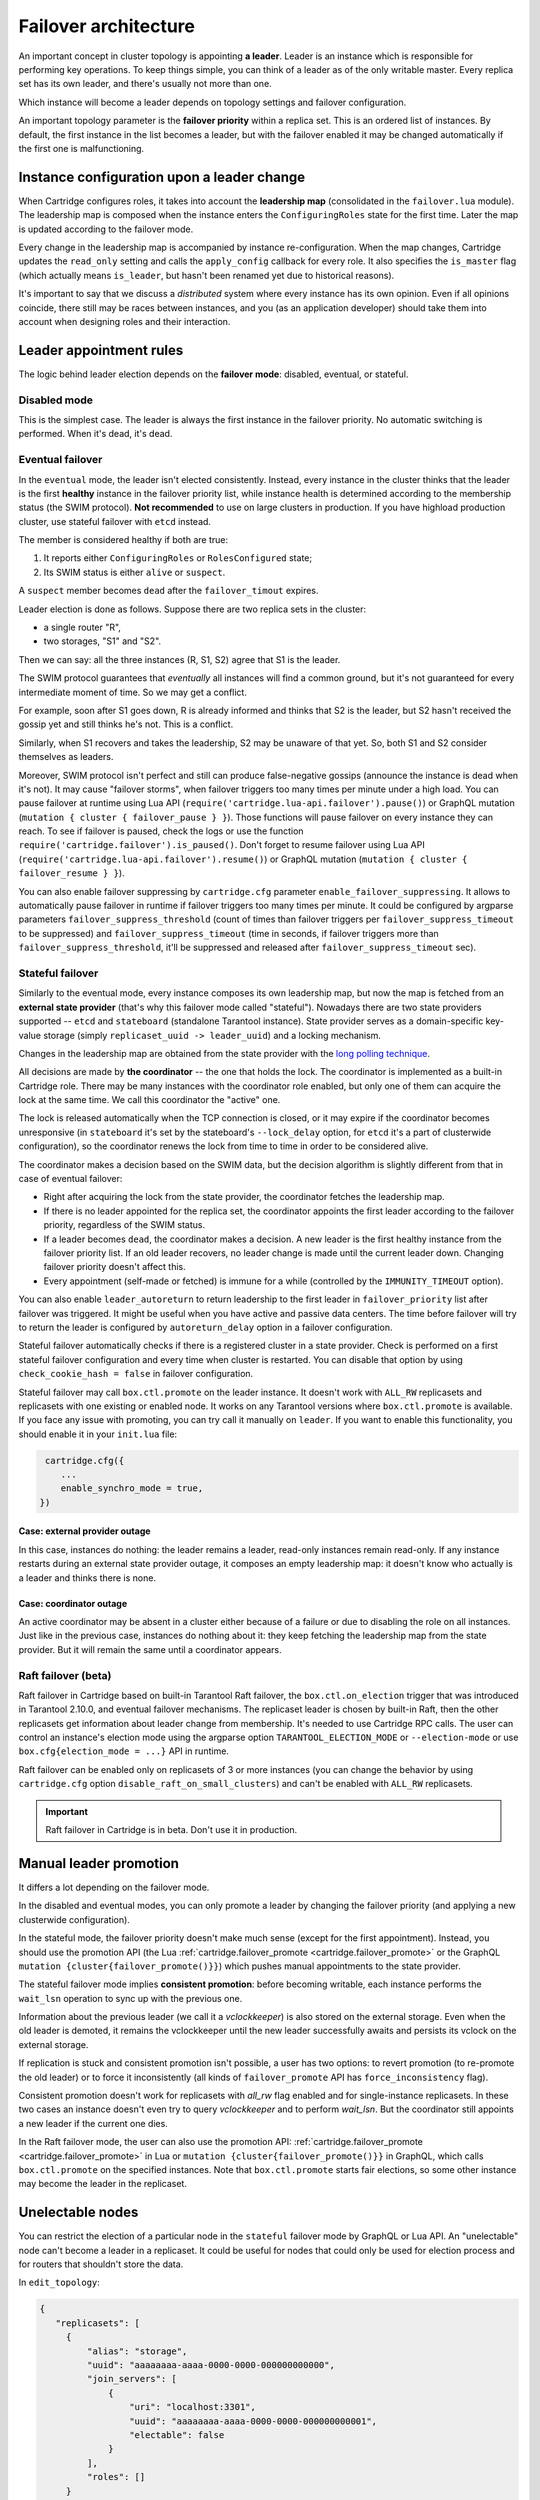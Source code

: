 .. _cartridge-failover:

-------------------------------------------------------------------------------
Failover architecture
-------------------------------------------------------------------------------

An important concept in cluster topology is appointing **a leader**.
Leader is an instance which is responsible for performing key
operations. To keep things simple, you can think of a leader as of the only
writable master. Every replica set has its own leader, and there's usually not
more than one.

Which instance will become a leader depends on topology settings and
failover configuration.

An important topology parameter is the **failover priority** within
a replica set. This is an ordered list of instances. By default, the first
instance in the list becomes a leader, but with the failover enabled it
may be changed automatically if the first one is malfunctioning.

~~~~~~~~~~~~~~~~~~~~~~~~~~~~~~~~~~~~~~~~~~~~~~~~~~~~~~~~~~~~~~~~~~~~~~~~~~~~~~~
Instance configuration upon a leader change
~~~~~~~~~~~~~~~~~~~~~~~~~~~~~~~~~~~~~~~~~~~~~~~~~~~~~~~~~~~~~~~~~~~~~~~~~~~~~~~

When Cartridge configures roles, it takes into account the **leadership map**
(consolidated in the ``failover.lua`` module). The leadership map is composed when
the instance enters the ``ConfiguringRoles`` state for the first time. Later
the map is updated according to the failover mode.

Every change in the leadership map is accompanied by instance
re-configuration. When the map changes, Cartridge updates the ``read_only``
setting and calls the ``apply_config`` callback for every role. It also
specifies the ``is_master`` flag (which actually means ``is_leader``, but hasn't
been renamed yet due to historical reasons).

It's important to say that we discuss a *distributed* system where every
instance has its own opinion. Even if all opinions coincide, there still
may be races between instances, and you (as an application developer)
should take them into account when designing roles and their
interaction.

~~~~~~~~~~~~~~~~~~~~~~~~~~~~~~~~~~~~~~~~~~~~~~~~~~~~~~~~~~~~~~~~~~~~~~~~~~~~~~~
Leader appointment rules
~~~~~~~~~~~~~~~~~~~~~~~~~~~~~~~~~~~~~~~~~~~~~~~~~~~~~~~~~~~~~~~~~~~~~~~~~~~~~~~

The logic behind leader election depends on the **failover mode**:
disabled, eventual, or stateful.

*******************************************************************************
Disabled mode
*******************************************************************************

This is the simplest case. The leader is always the first instance in
the failover priority. No automatic switching is performed. When it's dead,
it's dead.

*******************************************************************************
Eventual failover
*******************************************************************************

In the ``eventual`` mode, the leader isn't elected consistently. Instead, every
instance in the cluster thinks that the leader is the first **healthy** instance
in the failover priority list, while instance health is determined according to
the membership status (the SWIM protocol).
**Not recommended** to use on large clusters in production. If you have highload
production cluster, use stateful failover with ``etcd`` instead.

The member is considered healthy if both are true:

1. It reports either ``ConfiguringRoles`` or ``RolesConfigured`` state;
2. Its SWIM status is either ``alive`` or ``suspect``.

A ``suspect`` member becomes ``dead`` after the ``failover_timout`` expires.

Leader election is done as follows.
Suppose there are two replica sets in the cluster:

* a single router "R",
* two storages, "S1" and "S2".

Then we can say: all the three instances (R, S1, S2) agree that S1 is the leader.

The SWIM protocol guarantees that *eventually* all instances will find a
common ground, but it's not guaranteed for every intermediate moment of
time. So we may get a conflict.

For example, soon after S1 goes down, R is already informed and thinks
that S2 is the leader, but S2 hasn't received the gossip yet and still thinks
he's not. This is a conflict.

Similarly, when S1 recovers and takes the leadership, S2 may be unaware of
that yet. So, both S1 and S2 consider themselves as leaders.

Moreover, SWIM protocol isn't perfect and still can produce
false-negative gossips (announce the instance is dead when it's not).
It may cause "failover storms", when failover triggers too many times per minute
under a high load. You can pause failover at runtime using Lua API
(``require('cartridge.lua-api.failover').pause()``) or GraphQL mutation
(``mutation { cluster { failover_pause } }``). Those functions will pause
failover on every instance they can reach. To see if failover is paused,
check the logs or use the function ``require('cartridge.failover').is_paused()``.
Don't forget to resume failover using Lua API
(``require('cartridge.lua-api.failover').resume()``) or GraphQL mutation
(``mutation { cluster { failover_resume } }``).

You can also enable failover suppressing by ``cartridge.cfg`` parameter
``enable_failover_suppressing``. It allows to automatically pause failover
in runtime if failover triggers too many times per minute. It could be
configured by argparse parameters ``failover_suppress_threshold``
(count of times than failover triggers per ``failover_suppress_timeout`` to
be suppressed) and ``failover_suppress_timeout`` (time in seconds, if failover
triggers more than ``failover_suppress_threshold``, it'll be suppressed and
released after ``failover_suppress_timeout`` sec).

..  _cartridge-stateful_failover:

*******************************************************************************
Stateful failover
*******************************************************************************

Similarly to the eventual mode, every instance composes its own leadership map,
but now the map is fetched from an **external state provider**
(that's why this failover mode called "stateful"). Nowadays there are two state
providers supported -- ``etcd`` and ``stateboard`` (standalone Tarantool instance).
State provider serves as a domain-specific key-value storage (simply
``replicaset_uuid -> leader_uuid``) and a locking mechanism.

Changes in the leadership map are obtained from the state provider with the
`long polling technique <https://en.wikipedia.org/wiki/Push_technology#Long_polling>`_.

All decisions are made by **the coordinator** -- the one that holds the
lock. The coordinator is implemented as a built-in Cartridge role. There may
be many instances with the coordinator role enabled, but only one of
them can acquire the lock at the same time. We call this coordinator the "active"
one.

The lock is released automatically when the TCP connection is closed, or it
may expire if the coordinator becomes unresponsive (in ``stateboard`` it's set
by the stateboard's ``--lock_delay`` option, for ``etcd`` it's a part of
clusterwide configuration), so the coordinator renews the lock from
time to time in order to be considered alive.

The coordinator makes a decision based on the SWIM data, but the decision
algorithm is slightly different from that in case of eventual failover:

* Right after acquiring the lock from the state provider, the coordinator
  fetches the leadership map.

* If there is no leader appointed for the replica set, the coordinator
  appoints the first leader according to the failover priority, regardless of
  the SWIM status.

* If a leader becomes ``dead``, the coordinator makes a decision. A new
  leader is the first healthy instance from the failover priority list.
  If an old leader recovers, no leader change is made until the current
  leader down. Changing failover priority doesn't affect this.

* Every appointment (self-made or fetched) is immune for a while
  (controlled by the ``IMMUNITY_TIMEOUT`` option).

You can also enable ``leader_autoreturn`` to return leadership to the
first leader in ``failover_priority`` list after failover was triggered.
It might be useful when you have active and passive data centers.
The time before failover will try to return the leader is configured by
``autoreturn_delay`` option in a failover configuration.

Stateful failover automatically checks if there is a registered cluster
in a state provider. Check is performed on a first stateful failover
configuration and every time when cluster is restarted. You can disable that
option by using ``check_cookie_hash = false`` in failover configuration.

Stateful failover may call ``box.ctl.promote`` on the leader instance.
It doesn't work with ``ALL_RW`` replicasets and replicasets with
one existing or enabled node. It works on any Tarantool versions where
``box.ctl.promote`` is available. If you face any issue with promoting,
you can try call it manually on ``leader``. If you want to enable this
functionality, you should enable it in your ``init.lua`` file:

.. code-block:: lua

   cartridge.cfg({
      ...
      enable_synchro_mode = true,
  })


^^^^^^^^^^^^^^^^^^^^^^^^^^^^^^^^^^^^^^^^^^^^^^^^^^^^^^^^^^^^^^^^^^^^^^^^^^^^^^^
Case: external provider outage
^^^^^^^^^^^^^^^^^^^^^^^^^^^^^^^^^^^^^^^^^^^^^^^^^^^^^^^^^^^^^^^^^^^^^^^^^^^^^^^

In this case, instances do nothing: the leader remains a leader,
read-only instances remain read-only. If any instance restarts during an
external state provider outage, it composes an empty leadership map:
it doesn't know who actually is a leader and thinks there is none.

^^^^^^^^^^^^^^^^^^^^^^^^^^^^^^^^^^^^^^^^^^^^^^^^^^^^^^^^^^^^^^^^^^^^^^^^^^^^^^^
Case: coordinator outage
^^^^^^^^^^^^^^^^^^^^^^^^^^^^^^^^^^^^^^^^^^^^^^^^^^^^^^^^^^^^^^^^^^^^^^^^^^^^^^^

An active coordinator may be absent in a cluster either because of a failure
or due to disabling the role on all instances. Just like in the previous case,
instances do nothing about it: they keep fetching the leadership map from the
state provider. But it will remain the same until a coordinator appears.

..  _cartridge-raft_failover:

*******************************************************************************
Raft failover (beta)
*******************************************************************************

Raft failover in Cartridge based on built-in Tarantool Raft failover, the
``box.ctl.on_election`` trigger that was introduced in Tarantool 2.10.0, and
eventual failover mechanisms. The replicaset leader is chosen by built-in Raft,
then the other replicasets get information about leader change from membership.
It's needed to use Cartridge RPC calls. The user can control an instance's
election mode using the argparse option ``TARANTOOL_ELECTION_MODE`` or
``--election-mode`` or use ``box.cfg{election_mode = ...}`` API in runtime.

Raft failover can be enabled only on replicasets of 3 or more instances
(you can change the behavior by using ``cartridge.cfg`` option
``disable_raft_on_small_clusters``) and can't be enabled with ``ALL_RW`` replicasets.

..  important::

    Raft failover in Cartridge is in beta. Don't use it in production.

~~~~~~~~~~~~~~~~~~~~~~~~~~~~~~~~~~~~~~~~~~~~~~~~~~~~~~~~~~~~~~~~~~~~~~~~~~~~~~~
Manual leader promotion
~~~~~~~~~~~~~~~~~~~~~~~~~~~~~~~~~~~~~~~~~~~~~~~~~~~~~~~~~~~~~~~~~~~~~~~~~~~~~~~

It differs a lot depending on the failover mode.

In the disabled and eventual modes, you can only promote a leader by changing
the failover priority (and applying a new clusterwide configuration).

In the stateful mode, the failover priority doesn't make much sense (except for
the first appointment). Instead, you should use the promotion API
(the Lua :ref:`cartridge.failover_promote <cartridge.failover_promote>` or
the GraphQL ``mutation {cluster{failover_promote()}}``)
which pushes manual appointments to the state provider.

The stateful failover mode implies **consistent promotion**: before becoming
writable, each instance performs the ``wait_lsn`` operation to sync up with the
previous one.

Information about the previous leader (we call it a *vclockkeeper*) is also
stored on the external storage. Even when the old leader is demoted, it remains the
vclockkeeper until the new leader successfully awaits and persists its vclock on
the external storage.

If replication is stuck and consistent promotion isn't possible, a user has two
options: to revert promotion (to re-promote the old leader) or to force it
inconsistently (all kinds of ``failover_promote`` API has
``force_inconsistency`` flag).

Consistent promotion doesn't work for replicasets with `all_rw` flag enabled
and for single-instance replicasets. In these two cases an instance doesn't
even try to query `vclockkeeper` and to perform `wait_lsn`. But the coordinator
still appoints a new leader if the current one dies.

In the Raft failover mode, the user can also use the promotion API:
:ref:`cartridge.failover_promote <cartridge.failover_promote>` in Lua or
``mutation {cluster{failover_promote()}}`` in GraphQL,
which calls ``box.ctl.promote`` on the specified instances.
Note that ``box.ctl.promote`` starts fair elections, so some other instance may
become the leader in the replicaset.


~~~~~~~~~~~~~~~~~~~~~~~~~~~~~~~~~~~~~~~~~~~~~~~~~~~~~~~~~~~~~~~~~~~~~~~~~~~~~~~
Unelectable nodes
~~~~~~~~~~~~~~~~~~~~~~~~~~~~~~~~~~~~~~~~~~~~~~~~~~~~~~~~~~~~~~~~~~~~~~~~~~~~~~~

You can restrict the election of a particular node in the ``stateful``
failover mode by GraphQL or Lua API. An "unelectable" node can't become a
leader in a replicaset. It could be useful for nodes that could only be used
for election process and for routers that shouldn't store the data.

In ``edit_topology``:

.. code-block:: json

   {
      "replicasets": [
        {
            "alias": "storage",
            "uuid": "aaaaaaaa-aaaa-0000-0000-000000000000",
            "join_servers": [
                {
                    "uri": "localhost:3301",
                    "uuid": "aaaaaaaa-aaaa-0000-0000-000000000001",
                    "electable": false
                }
            ],
            "roles": []
        }
      ]
    }

In Lua API:

.. code-block:: lua

   -- to make nodes unelectable:
   require('cartridge.lua-api.topology').api_topology.set_unelectable_servers(uuids)
   -- to make nodes electable:
   require('cartridge.lua-api.topology').api_topology.set_electable_servers(uuids)

You can also make a node unelectable in WebUI:

..  image:: ./images/set_non_electable.png
    :align: left
    :scale: 40%

|nbsp|

If everything is ok, you will see a crossed-out crown to the left of the instance name.

..  image:: ./images/non_electable.png
    :align: left
    :scale: 40%

|nbsp|

~~~~~~~~~~~~~~~~~~~~~~~~~~~~~~~~~~~~~~~~~~~~~~~~~~~~~~~~~~~~~~~~~~~~~~~~~~~~~~~
Fencing
~~~~~~~~~~~~~~~~~~~~~~~~~~~~~~~~~~~~~~~~~~~~~~~~~~~~~~~~~~~~~~~~~~~~~~~~~~~~~~~

Neither ``eventual`` nor ``stateful`` failover mode protects a replicaset
from the presence of multiple leaders when the network is partitioned.
But fencing does. It enforces at-most-one leader policy in a replicaset.

Fencing operates as a fiber that occasionally checks connectivity with
the state provider and with replicas. Fencing fiber runs on
vclockkeepers; it starts right after consistent promotion succeeds.
Replicasets which don't need consistency (single-instance and
``all_rw``) don't defend, though.

The condition for fencing actuation is the loss of both the state
provider quorum and at least one replica. Otherwise, if either state
provider is healthy or all replicas are alive, the fencing fiber waits
and doesn't intervene.

When fencing is actuated, it generates a fake appointment locally and
sets the leader to ``nil``. Consequently, the instance becomes
read-only. Subsequent recovery is only possible when the quorum
reestablishes; replica connection isn't a must for recovery. Recovery is
performed according to the rules of consistent switchover unless some
other instance has already been promoted to a new leader.

Raft failover supports fencing too. Check ``election_fencing_mode`` parameter
of ``box.cfg{}``

..  _failover-configuration:

~~~~~~~~~~~~~~~~~~~~~~~~~~~~~~~~~~~~~~~~~~~~~~~~~~~~~~~~~~~~~~~~~~~~~~~~~~~~~~~
Failover configuration
~~~~~~~~~~~~~~~~~~~~~~~~~~~~~~~~~~~~~~~~~~~~~~~~~~~~~~~~~~~~~~~~~~~~~~~~~~~~~~~

These are clusterwide parameters:

* ``mode``: "disabled" / "eventual" / "stateful" / "raft".
* ``state_provider``: "tarantool" / "etcd".
* ``failover_timeout`` -- time (in seconds) to mark ``suspect`` members
  as ``dead`` and trigger failover (default: 20).
* ``tarantool_params``: ``{uri = "...", password = "..."}``.
* ``etcd2_params``: ``{endpoints = {...}, prefix = "/", lock_delay = 10, username = "", password = ""}``.
* ``fencing_enabled``: ``true`` / ``false`` (default: false).
* ``fencing_timeout`` -- time to actuate fencing after the check fails (default: 10).
* ``fencing_pause`` -- the period of performing the check (default: 2).
* ``leader_autoreturn``: ``true`` / ``false`` (default: false).
* ``autoreturn_delay`` -- the time before failover will try to return leader
  in replicaset to the first instance in ``failover_priority`` list (default: 300).
* ``check_cookie_hash`` -- enable check that nobody else uses this stateboard.

It's required that ``failover_timeout > fencing_timeout >= fencing_pause``.

*******************************************************************************
Lua API
*******************************************************************************

See:

* :ref:`cartridge.failover_get_params <cartridge.failover_get_params>`,
* :ref:`cartridge.failover_set_params <cartridge.failover_set_params>`,
* :ref:`cartridge.failover_promote <cartridge.failover_promote>`.

*******************************************************************************
GraphQL API
*******************************************************************************

Use your favorite GraphQL client (e.g.
`Altair <https://altair.sirmuel.design/>`_) for requests introspection:

- ``query {cluster{failover_params{}}}``,
- ``mutation {cluster{failover_params(){}}}``,
- ``mutation {cluster{failover_promote()}}``.

Here is an example of how to setup stateful failover:

.. code-block:: graphql

    mutation {
      cluster { failover_params(
        mode: "stateful"
        failover_timeout: 20
        state_provider: "etcd2"
        etcd2_params: {
            endpoints: ["http://127.0.0.1:4001"]
            prefix: "etcd-prefix"
        }) {
            mode
            }
        }
    }

..  _stateboard-configuration:

~~~~~~~~~~~~~~~~~~~~~~~~~~~~~~~~~~~~~~~~~~~~~~~~~~~~~~~~~~~~~~~~~~~~~~~~~~~~~~~
Stateboard configuration
~~~~~~~~~~~~~~~~~~~~~~~~~~~~~~~~~~~~~~~~~~~~~~~~~~~~~~~~~~~~~~~~~~~~~~~~~~~~~~~

Like other Cartridge instances, the stateboard supports ``cartridge.argprase``
options:

* ``listen``
* ``workdir``
* ``password``
* ``lock_delay``

Similarly to other ``argparse`` options, they can be passed via
command-line arguments or via environment variables, e.g.:

..  code-block:: bash

    .rocks/bin/stateboard --workdir ./dev/stateboard --listen 4401 --password qwerty

~~~~~~~~~~~~~~~~~~~~~~~~~~~~~~~~~~~~~~~~~~~~~~~~~~~~~~~~~~~~~~~~~~~~~~~~~~~~~~~
Fine-tuning failover behavior
~~~~~~~~~~~~~~~~~~~~~~~~~~~~~~~~~~~~~~~~~~~~~~~~~~~~~~~~~~~~~~~~~~~~~~~~~~~~~~~

Besides failover priority and mode, there are some other private options
that influence failover operation:

* ``LONGPOLL_TIMEOUT`` (``failover``) -- the long polling timeout (in seconds) to
  fetch new appointments (default: 30);

* ``NETBOX_CALL_TIMEOUT`` (``failover/coordinator``) -- stateboard client's
  connection timeout (in seconds) applied to all communications (default: 1);

* ``RECONNECT_PERIOD`` (``coordinator``) -- time (in seconds) to reconnect to the
  state provider if it's unreachable (default: 5);

* ``IMMUNITY_TIMEOUT`` (``coordinator``) -- minimal amount of time (in seconds)
  to wait before overriding an appointment (default: 15).
